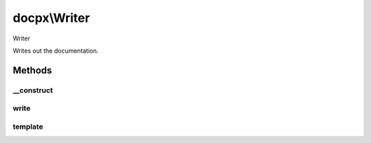 .. /writer.php generated using docpx on 01/15/13 05:02pm


docpx\\Writer
*************


Writer

Writes out the documentation.



Methods
=======

__construct
-----------

.. function:: __construct($docs)


    Prepares the writer.

    :param array $docs: Array of Doc nodes.

    :rtype: void 



write
-----

.. function:: write($path)


    Writes the output.

    :param string $path: Path to write the output.



template
--------

.. function:: template($template, $vars)


    Parses a template file.

    :param string $template: Template file to parse
    :param array $vars: Variables to assign the template.

    :rtype: string Parsed template file.





